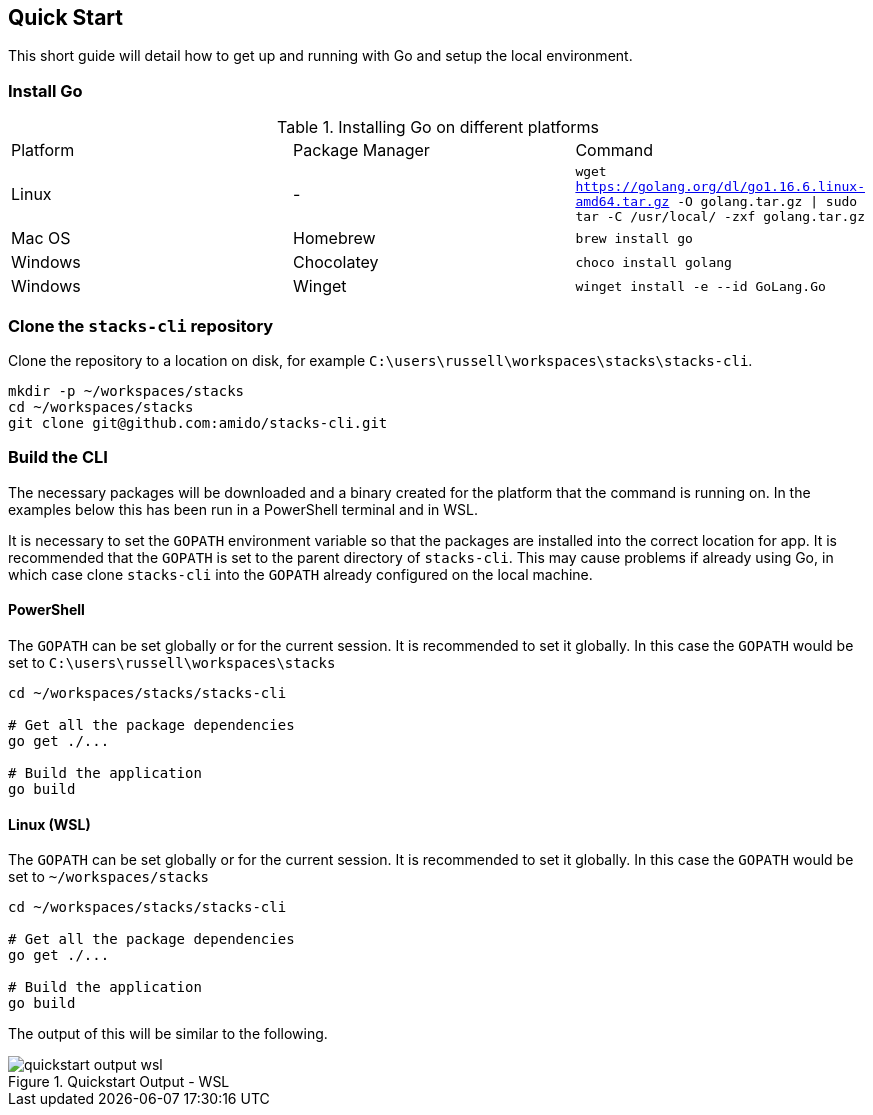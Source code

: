 == Quick Start

This short guide will detail how to get up and running with Go and setup the local environment.

=== Install Go

.Installing Go on different platforms
|===
| Platform | Package Manager | Command
| Linux | - | `wget https://golang.org/dl/go1.16.6.linux-amd64.tar.gz -O golang.tar.gz \| sudo tar -C /usr/local/ -zxf golang.tar.gz`
| Mac OS | Homebrew | `brew install go`
| Windows | Chocolatey | `choco install golang`
| Windows | Winget | `winget install -e --id GoLang.Go`
|===

=== Clone the `stacks-cli` repository

Clone the repository to a location on disk, for example `C:\users\russell\workspaces\stacks\stacks-cli`.

[source,bash]
----
mkdir -p ~/workspaces/stacks
cd ~/workspaces/stacks
git clone git@github.com:amido/stacks-cli.git
----

=== Build the CLI

The necessary packages will be downloaded and a binary created for the platform that the command is running on. In the examples below this has been run in a PowerShell terminal and in WSL.

It is necessary to set the `GOPATH` environment variable so that the packages are installed into the correct location for app. It is recommended that the `GOPATH` is set to the parent directory of `stacks-cli`. This may cause problems if already using Go, in which case clone `stacks-cli` into the `GOPATH` already configured on the local machine.

==== PowerShell

The `GOPATH` can be set globally or for the current session. It is recommended to set it globally. In this case the `GOPATH` would be set to `C:\users\russell\workspaces\stacks`

[source,powershell]
----
cd ~/workspaces/stacks/stacks-cli
 
# Get all the package dependencies
go get ./...

# Build the application
go build
----

==== Linux (WSL)

The `GOPATH` can be set globally or for the current session. It is recommended to set it globally. In this case the `GOPATH` would be set to `~/workspaces/stacks`

[source,bash]
----
cd ~/workspaces/stacks/stacks-cli
 
# Get all the package dependencies
go get ./...

# Build the application
go build
----

The output of this will be similar to the following.

.Quickstart Output - WSL
image::images/quickstart_output_wsl.png[]